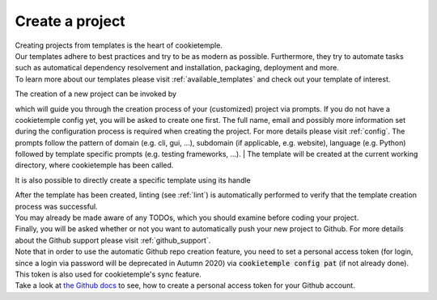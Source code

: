 .. _create:

================
Create a project
================

| Creating projects from templates is the heart of cookietemple.
| Our templates adhere to best practices and try to be as modern as possible. Furthermore, they try to automate tasks such as automatical dependency resolvement and installation, packaging, deployment and more.
| To learn more about our templates please visit :ref:`available_templates` and check out your template of interest.

The creation of a new project can be invoked by

.. code-block:: console
    :linenos:

    $ cookietemple create

which will guide you through the creation process of your (customized) project via prompts. If you do not have a cookietemple config yet, you will be asked to create one first.
The full name, email and possibly more information set during the configuration process is required when creating the project. For more details please visit :ref:`config`.
The prompts follow the pattern of domain (e.g. cli, gui, ...), subdomain (if applicable, e.g. website), language (e.g. Python) followed by template specific prompts (e.g. testing frameworks, ...).
| The template will be created at the current working directory, where cookietemple has been called.

It is also possible to directly create a specific template using its handle

.. code-block:: console
    :linenos:

    $ cookietemple create --handle <HANDLE>

| After the template has been created, linting (see :ref:`lint`) is automatically performed to verify that the template creation process was successful.
| You may already be made aware of any TODOs, which you should examine before coding your project.
| Finally, you will be asked whether or not you want to automatically push your new project to Github. For more details about the Github support please visit :ref:`github_support`.
| Note that in order to use the automatic Github repo creation feature, you need to set a personal access token (for login, since a login via password will be deprecated in Autumn 2020) via :code:`cookietemple config pat` (if not already done). This token is also used for cookietemple's sync feature.
| Take a look at `the Github docs <https://docs.github.com/en/github/authenticating-to-github/creating-a-personal-access-token>`_ to see, how to create a personal access token for your Github account.
